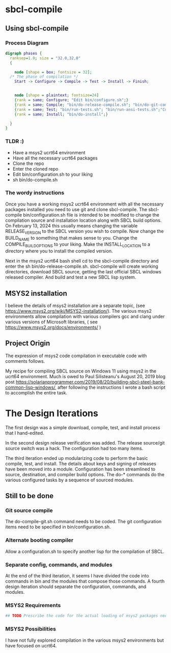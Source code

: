* sbcl-compile


** Using sbcl-compile

*** Process Diagram

#+begin_src dot :file phases.png
  digraph phases {
    ranksep=1.0; size = "32.0,32,0"
    {
   
      node [shape = box; fontsize = 32];
    /* The phase of compilation */
      Start -> Configure -> Compile -> Test -> Install -> Finish;
     
    
      node [shape = plaintext; fontsize=24]	
      {rank = same; Configure; "Edit bin/configure.sh";}
      {rank = same; Compile; "bin/do-release-compile.sh"; "bin/do-git-compile.sh";}
      {rank = same; Test; "bin/run-tests.sh"; "bin/run-ansi-tests.sh";"Custom Testing";}
      {rank = same; Install; "bin/do-install";}
      
    }
  }
#+end_src

*** TLDR :)

- Have a msys2 ucrt64 environment
- Have all the necessary ucrt64 packages
- Clone the repo
- Enter the cloned repo
- Edit bin/configuration.sh to your liking
- sh bin/do-compile.sh



*** The wordy instructions

Once you  have a working msys2 ucrt64 environment with all the necessary packages installed you need to use git and clone sbcl-compile.
The sbcl-compile bin/configuration.sh file is intended to be modified to change the compilation source and installation location along with SBCL build options.
On February 13, 2024 this usually means changing the variable RELEASE_VERSION to the SBCL version you wish to compile.
Now change the BUILD_NAME to something that makes sense to you.
Change the COMPILE_BUILD_OPTIONS to your liking.
Make the INSTALL_LOCATION to a directory where you to install the compiled version.

Next in the msys2 ucrt64 bash shell cd to the sbcl-compile directory and
enter the sh bin/do-release-compile.sh. sbcl-compile will create working directories, download SBCL source, getting the last official SBCL windows released compiler.
And build and test a new SBCL lisp system.


** MSYS2 installation

I believe the details of msys2 installation are a separate topic, (see [[https://www.msys2.org/wiki/MSYS2-installation/]]).
The various msys2 environments allow compilation with various compilers gcc and clang under various versions of Microsoft libraries, ( see https://www.msys2.org/docs/environments/ )


** Project Origin


The expression of msys2 code compilation in executable code with comments follows.

My recipe for compiling SBCL source on Windows 11 using msys2 in the ucrt64 environment.
Much is owed to Paul Silisteanu's August 20, 2019 blog post https://solarianprogrammer.com/2019/08/20/building-sbcl-steel-bank-common-lisp-windows/,
after following the instructions I wrote a bash script to accomplish the entire task.




* The Design Iterations
The first design was a simple download, compile, test, and install process that I hand-edited.

In the second design release verification was added.
The release source/git source switch was a hack.
The configuration had too many items.

The third iteration ended up modularizing code to perform the basic compile, test, and install.
The details about keys and signing of releases have been moved into a module.
Configuration has been streamlined to source, destination, and compiler build options.
The do-* commands  do the various configured tasks by a sequence of sourced modules.


** Still to be done

*** Git source compile
The do-compile-git.sh command needs to be coded.
The git configuration items need to be specified in bin/configuration.sh.
*** Alternate booting compiler
Allow a configuration.sh to specify another lisp for the compilation of SBCL.
*** Separate config, commands, and modules
At the end of the third iteration, it seems I have divided the code into commands in bin and the modules that compose those commands.
A fourth design iteration should separate the configuration, commands, and modules.
*** MSYS2 Requirements
#+begin_src sh
## TODO Prescribe the code for the actual loading of msys2 packages needed by these scripts.
#+end_src
*** MSYS2 Possibilities

I have not fully explored compilation in the various msys2 environments but have focused on ucrt64.


